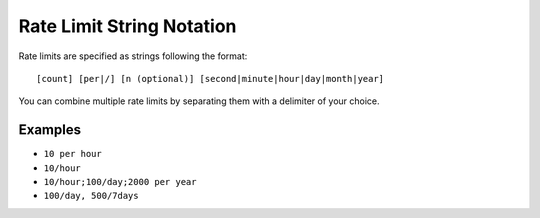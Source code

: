 .. _ratelimit-string:

==========================
Rate Limit String Notation
==========================

Rate limits are specified as strings following the format::

    [count] [per|/] [n (optional)] [second|minute|hour|day|month|year]

You can combine multiple rate limits by separating them with a delimiter of your
choice.

Examples
--------

* ``10 per hour``
* ``10/hour``
* ``10/hour;100/day;2000 per year``
* ``100/day, 500/7days``
